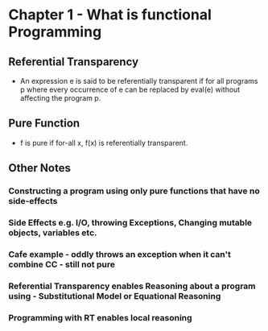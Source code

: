 #+STARTUP:showall

* Chapter 1 - What is functional Programming
** Referential Transparency
- An expression e is said to be referentially transparent if for all programs p where every occurrence of e can be replaced by eval(e) without affecting the program p.
** Pure Function
- f is pure if for-all x, f(x) is referentially transparent.
** Other Notes
*** Constructing a program using only pure functions that have no side-effects
*** Side Effects e.g. I/O, throwing Exceptions, Changing mutable objects, variables etc.
*** Cafe example - oddly throws an exception when it can't combine CC -  still not pure
*** Referential Transparency enables Reasoning about a program using - Substitutional Model or Equational Reasoning
*** Programming with RT enables local reasoning
